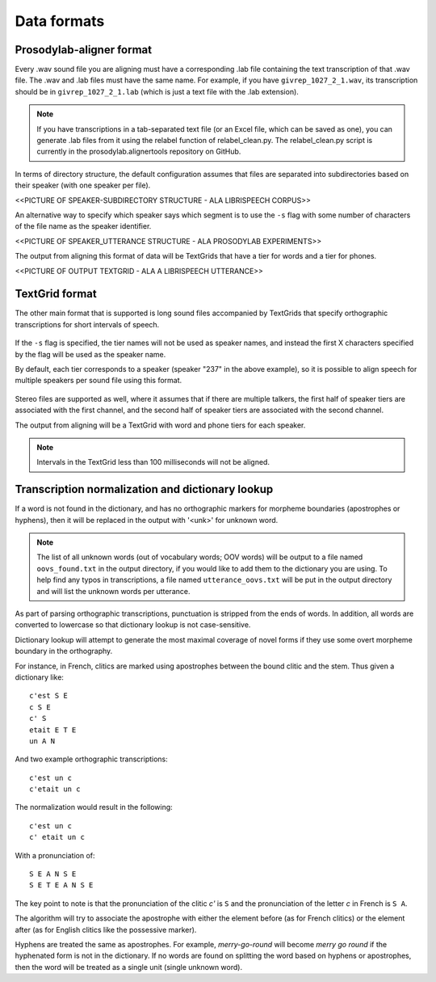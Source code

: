 .. _data_format:

************
Data formats
************

.. _prosodylab_format:

Prosodylab-aligner format
=========================

Every .wav sound file you are aligning must have a corresponding .lab
file containing the text transcription of that .wav file.  The .wav and
.lab files must have the same name. For example, if you have ``givrep_1027_2_1.wav``,
its transcription should be in ``givrep_1027_2_1.lab`` (which is just a
text file with the .lab extension).

.. note:: If you have transcriptions in a
   tab-separated text file (or an Excel file, which can be saved as one),
   you can generate .lab files from it using the relabel function of relabel_clean.py.
   The relabel_clean.py script is currently in the prosodylab.alignertools repository on GitHub.

In terms of directory structure, the default configuration assumes that
files are separated into subdirectories based on their speaker (with one
speaker per file).

<<PICTURE OF SPEAKER-SUBDIRECTORY STRUCTURE - ALA LIBRISPEECH CORPUS>>

An alternative way to specify which speaker says which
segment is to use the ``-s`` flag with some number of characters of the file name as the speaker identifier.

<<PICTURE OF SPEAKER_UTTERANCE STRUCTURE - ALA PROSODYLAB EXPERIMENTS>>

The output from aligning this format of data will be TextGrids that have a tier
for words and a tier for phones.

<<PICTURE OF OUTPUT TEXTGRID - ALA A LIBRISPEECH UTTERANCE>>

.. _textgrid_format:

TextGrid format
===============

The other main format that is supported is long sound files accompanied
by TextGrids that specify orthographic transcriptions for short intervals
of speech.


    .. figure:: _static/librispeech_textgrid.png
        :align: center
        :alt: Image cannot be displayed in your browser

If the ``-s`` flag is specified, the tier names will not be used as speaker names, and instead the first X characters
specified by the flag will be used as the speaker name.

By default, each tier corresponds to a speaker (speaker "237" in the above example), so it is possible to
align speech for multiple speakers per sound file using this format.


    .. figure:: _static/multiple_speakers_textgrid.png
        :align: center
        :alt: Image cannot be displayed in your browser

Stereo files are supported as well, where it assumes that if there are
multiple talkers, the first half of speaker tiers are associated with the first
channel, and the second half of speaker tiers are associated with the second channel.

The output from aligning will be a TextGrid with word and phone tiers for
each speaker.

    .. figure:: _static/multiple_speakers_output_textgrid.png
        :align: center
        :alt: Image cannot be displayed in your browser

.. note::
   Intervals in the TextGrid less than 100 milliseconds will not be aligned.

Transcription normalization and dictionary lookup
=================================================

If a word is not found in the dictionary, and has no orthographic
markers for morpheme boundaries (apostrophes or hyphens), then it will
be replaced in the output with '<unk>' for unknown word.

.. note ::
   The list of all unknown words (out of vocabulary words; OOV words) will
   be output to a file named ``oovs_found.txt``
   in the output directory, if you would like to add them to the dictionary
   you are using.  To help find any typos in transcriptions, a file named
   ``utterance_oovs.txt`` will be put in the output directory and will list
   the unknown words per utterance.

As part of parsing orthographic transcriptions, punctuation is stripped
from the ends of words.  In addition, all words are converted to lowercase
so that dictionary lookup is not case-sensitive.

Dictionary lookup will attempt to generate the most maximal coverage of
novel forms if they use some overt morpheme boundary in the orthography.

For instance, in French, clitics are marked using apostrophes between the
bound clitic and the stem.  Thus given a dictionary like:

.. highlight:: none

::

   c'est S E
   c S E
   c' S
   etait E T E
   un A N

And two example orthographic transcriptions:

::

   c'est un c
   c'etait un c

The normalization would result in the following:

::

   c'est un c
   c' etait un c

With a pronunciation of:

::

   S E A N S E
   S E T E A N S E

The key point to note is that the pronunciation of the clitic `c'` is ``S``
and the pronunciation of the letter `c` in French is ``S A``.

The algorithm will try to associate the apostrophe with either the element
before (as for French clitics) or the element after (as for English clitics
like the possessive marker).

Hyphens are treated the same as apostrophes. For example, `merry-go-round` will
become `merry go round` if the hyphenated form is not in the dictionary.
If no words are found on splitting the word based on hyphens or apostrophes,
then the word will be treated as a single unit (single unknown word).
